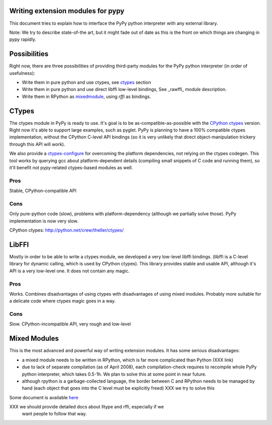 
Writing extension modules for pypy
===================================

This document tries to explain how to interface the PyPy python interpreter
with any external library.

Note: We try to describe state-of-the art, but it
might fade out of date as this is the front on which things are changing
in pypy rapidly.

Possibilities
=============

Right now, there are three possibilities of providing third-party modules
for the PyPy python interpreter (in order of usefulness):

* Write them in pure python and use ctypes, see ctypes_
  section

* Write them in pure python and use direct libffi low-level bindings, See
  \_rawffi_ module description.

* Write them in RPython as mixedmodule_, using *rffi* as bindings.

.. _ctypes: #CTypes
.. _\_rawffi: #LibFFI
.. _mixedmodule: #Mixed Modules

CTypes
======

The ctypes module in PyPy is ready to use.
It's goal is to be as-compatible-as-possible with the
`CPython ctypes`_ version. Right now it's able to support large examples,
such as pyglet. PyPy is planning to have a 100% compatible ctypes
implementation, without the CPython C-level API bindings (so it is very
unlikely that direct object-manipulation trickery through this API will work).

We also provide a `ctypes-configure`_ for overcoming the platform dependencies,
not relying on the ctypes codegen. This tool works by querying gcc about
platform-dependent details (compiling small snippets of C code and running
them), so it'll benefit not pypy-related ctypes-based modules as well.

.. _`ctypes-configure`: http://codespeak.net/~fijal/configure.html

Pros
----

Stable, CPython-compatible API

Cons
----

Only pure-python code (slow), problems with platform-dependency (although
we partially solve those). PyPy implementation is now very slow.

_`CPython ctypes`: http://python.net/crew/theller/ctypes/

LibFFI
======

Mostly in order to be able to write a ctypes module, we developed a very
low-level libffi bindings. (libffi is a C-level library for dynamic calling,
which is used by CPython ctypes). This library provides stable and usable API,
although it's API is a very low-level one. It does not contain any
magic.

Pros
----

Works. Combines disadvantages of using ctypes with disadvantages of
using mixed modules. Probably more suitable for a delicate code
where ctypes magic goes in a way.

Cons
----

Slow. CPython-incompatible API, very rough and low-level

Mixed Modules
=============

This is the most advanced and powerful way of writing extension modules.
It has some serious disadvantages:

* a mixed module needs to be written in RPython, which is far more
  complicated than Python (XXX link)

* due to lack of separate compilation (as of April 2008), each
  compilation-check requires to recompile whole PyPy python interpreter,
  which takes 0.5-1h. We plan to solve this at some point in near future.

* although rpython is a garbage-collected language, the border between
  C and RPython needs to be managed by hand (each object that goes into the
  C level must be explicitly freed) XXX we try to solve this

Some document is available `here`_

.. _`here`: rffi.html

XXX we should provide detailed docs about lltype and rffi, especially if we
    want people to follow that way.

